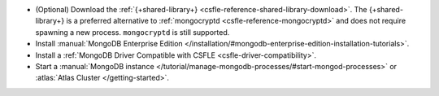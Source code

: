 - (Optional) Download the :ref:`{+shared-library+} <csfle-reference-shared-library-download>`. 
  The {+shared-library+} is a preferred alternative to :ref:`mongocryptd <csfle-reference-mongocryptd>` and
  does not require spawning a new process. ``mongocryptd`` is still supported.
- Install :manual:`MongoDB Enterprise Edition </installation/#mongodb-enterprise-edition-installation-tutorials>`.
- Install a :ref:`MongoDB Driver Compatible with CSFLE <csfle-driver-compatibility>`.
- Start a
  :manual:`MongoDB instance </tutorial/manage-mongodb-processes/#start-mongod-processes>`
  or
  :atlas:`Atlas Cluster </getting-started>`.